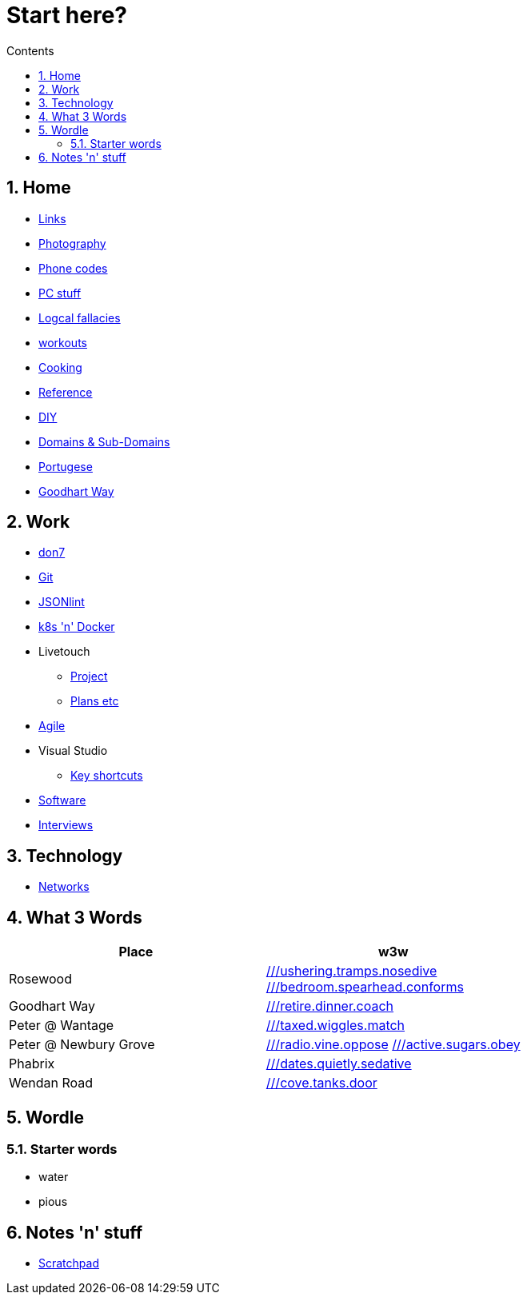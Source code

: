 :toc: left
:toclevels: 3
:toc-title: Contents
:sectnums:

:imagesdir: ./images

= Start here?

== Home
* link:links.html[Links]

* link:photography/index.html[Photography]

* link:giffgaff-divert-codes.html[Phone codes]
* link:PC/useful-info.html[PC stuff]
* link:logical-fallacies.html[Logcal fallacies]
* link:workouts/index.html[workouts]
* link:cooking/index.html[Cooking]
* link:reference/index.html[Reference]
* link:diy/diy-index.html[DIY]
* link:online/domains.html[Domains & Sub-Domains]
* link:portuguese/index.html[Portugese]
* link:goodhartway/index.html[Goodhart Way]

== Work
* link:don7/index.html[don7]
* link:git/index.html[Git]
* link:jsonlint\web\jsonlint.html[JSONlint]
* link:k8s-n-docker/docker.html[k8s 'n' Docker]
* Livetouch
** link:livetouch/index.html[Project]
** link:livetouch/ianc.html[Plans etc]
* link:agile/index.html[Agile]
* Visual Studio
** link:work/vs-keyboard-shortcuts.html[Key shortcuts]
* link:software/software.html[Software]
* link:Interviews/interviews-index.html[Interviews]

== Technology

* link:technology/netorks.html[Networks]

== What 3 Words


[width="100%",options="header,footer"]
|====
| Place | w3w
| Rosewood | link:https://w3w.co/ushering.tramps.nosedive[///ushering.tramps.nosedive] +
link:https://w3w.co/bedroom.spearhead.conforms[///bedroom.spearhead.conforms]
| Goodhart Way | link:https://w3w.co/retire.dinner.coach[///retire.dinner.coach]
| Peter @ Wantage | link:https://w3w.co/taxed.wiggles.match[///taxed.wiggles.match]
| Peter @ Newbury Grove | link:https://w3w.co/radio.vine.oppose[///radio.vine.oppose]
link:https://w3w.co/active.sugars.obey[///active.sugars.obey]
| Phabrix | link:https://w3w.co/dates.quietly.sedative[///dates.quietly.sedative]
| Wendan Road | link:https://w3w.co/cove.tanks.door[///cove.tanks.door]
|====

== Wordle

=== Starter words

* water
* pious

== Notes 'n' stuff
* link:scratchpad.html[Scratchpad]
